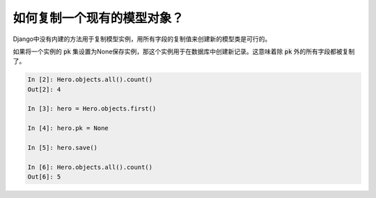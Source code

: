 如何复制一个现有的模型对象？
========================================================================

Django中没有内建的方法用于复制模型实例，用所有字段的复制值来创建新的模型类是可行的。

如果将一个实例的 :code:`pk` 集设置为None保存实例，那这个实例用于在数据库中创建新记录。这意味着除 :code:`pk` 外的所有字段都被复制了。

.. code-block:: ipython

    In [2]: Hero.objects.all().count()
    Out[2]: 4

    In [3]: hero = Hero.objects.first()

    In [4]: hero.pk = None

    In [5]: hero.save()

    In [6]: Hero.objects.all().count()
    Out[6]: 5


